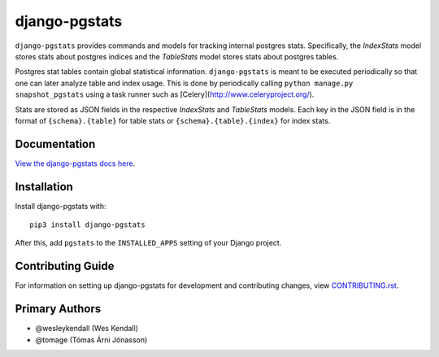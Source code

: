 django-pgstats
########################################################################

``django-pgstats`` provides commands and models for tracking internal postgres
stats. Specifically, the `IndexStats` model stores stats about postgres
indices and the `TableStats` model stores stats about postgres tables.

Postgres stat tables contain global statistical information. ``django-pgstats``
is meant to be executed periodically so that one can later analyze table
and index usage. This is done by periodically calling
``python manage.py snapshot_pgstats`` using a task runner such
as [Celery](http://www.celeryproject.org/).

Stats are stored as JSON fields in the respective `IndexStats` and `TableStats`
models. Each key in the JSON field is in the format of
``{schema}.{table}`` for table stats or ``{schema}.{table}.{index}`` for index
stats.

Documentation
=============

`View the django-pgstats docs here
<https://django-pgstats.readthedocs.io/>`_.

Installation
============

Install django-pgstats with::

    pip3 install django-pgstats

After this, add ``pgstats`` to the ``INSTALLED_APPS``
setting of your Django project.

Contributing Guide
==================

For information on setting up django-pgstats for development and
contributing changes, view `CONTRIBUTING.rst <CONTRIBUTING.rst>`_.

Primary Authors
===============

- @wesleykendall (Wes Kendall)
- @tomage (Tómas Árni Jónasson)

